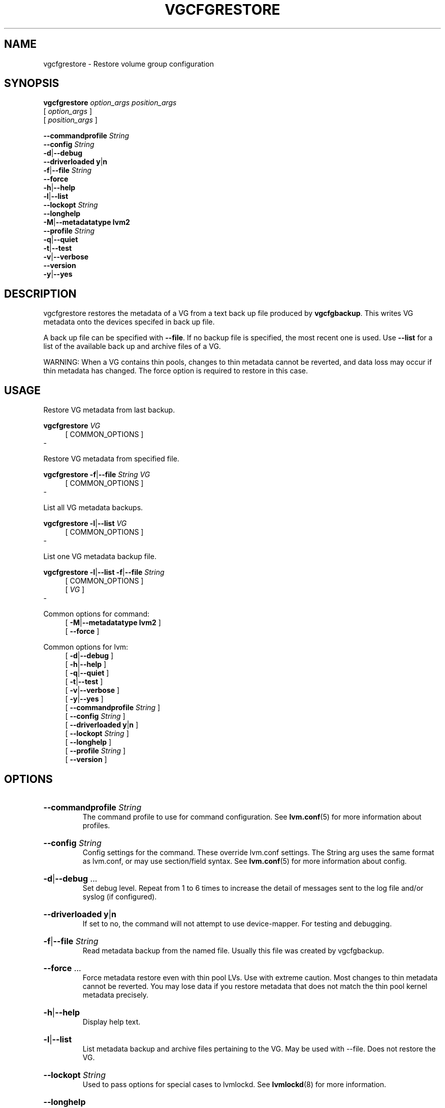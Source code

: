 .TH VGCFGRESTORE 8 "LVM TOOLS 2.02.184(2) (2019-03-22)" "Red Hat, Inc."
.SH NAME
vgcfgrestore \- Restore volume group configuration
.
.SH SYNOPSIS
\fBvgcfgrestore\fP \fIoption_args\fP \fIposition_args\fP
.br
    [ \fIoption_args\fP ]
.br
    [ \fIposition_args\fP ]
.br
.P
.ad l
    \fB\-\-commandprofile\fP \fIString\fP
.ad b
.br
.ad l
    \fB\-\-config\fP \fIString\fP
.ad b
.br
.ad l
 \fB\-d\fP|\fB\-\-debug\fP
.ad b
.br
.ad l
    \fB\-\-driverloaded\fP \fBy\fP|\fBn\fP
.ad b
.br
.ad l
 \fB\-f\fP|\fB\-\-file\fP \fIString\fP
.ad b
.br
.ad l
    \fB\-\-force\fP
.ad b
.br
.ad l
 \fB\-h\fP|\fB\-\-help\fP
.ad b
.br
.ad l
 \fB\-l\fP|\fB\-\-list\fP
.ad b
.br
.ad l
    \fB\-\-lockopt\fP \fIString\fP
.ad b
.br
.ad l
    \fB\-\-longhelp\fP
.ad b
.br
.ad l
 \fB\-M\fP|\fB\-\-metadatatype\fP \fBlvm2\fP
.ad b
.br
.ad l
    \fB\-\-profile\fP \fIString\fP
.ad b
.br
.ad l
 \fB\-q\fP|\fB\-\-quiet\fP
.ad b
.br
.ad l
 \fB\-t\fP|\fB\-\-test\fP
.ad b
.br
.ad l
 \fB\-v\fP|\fB\-\-verbose\fP
.ad b
.br
.ad l
    \fB\-\-version\fP
.ad b
.br
.ad l
 \fB\-y\fP|\fB\-\-yes\fP
.ad b
.SH DESCRIPTION
vgcfgrestore restores the metadata of a VG from a text back up file
produced by \fBvgcfgbackup\fP. This writes VG metadata onto the devices
specifed in back up file.

A back up file can be specified with \fB\-\-file\fP.  If no backup file is
specified, the most recent one is used. Use \fB\-\-list\fP for a list of
the available back up and archive files of a VG.

WARNING: When a VG contains thin pools, changes to thin metadata cannot be
reverted, and data loss may occur if thin metadata has changed. The force
option is required to restore in this case.
.SH USAGE
Restore VG metadata from last backup.
.br
.P
\fBvgcfgrestore\fP \fIVG\fP
.br
.RS 4
[ COMMON_OPTIONS ]
.RE
.br
-

Restore VG metadata from specified file.
.br
.P
\fBvgcfgrestore\fP \fB\-f\fP|\fB\-\-file\fP \fIString\fP \fIVG\fP
.br
.RS 4
[ COMMON_OPTIONS ]
.RE
.br
-

List all VG metadata backups.
.br
.P
\fBvgcfgrestore\fP \fB\-l\fP|\fB\-\-list\fP \fIVG\fP
.br
.RS 4
[ COMMON_OPTIONS ]
.RE
.br
-

List one VG metadata backup file.
.br
.P
\fBvgcfgrestore\fP \fB\-l\fP|\fB\-\-list\fP \fB\-f\fP|\fB\-\-file\fP \fIString\fP
.br
.RS 4
[ COMMON_OPTIONS ]
.RE
.br
.RS 4
[ \fIVG\fP ]
.RE
-

Common options for command:
.
.RS 4
.ad l
[ \fB\-M\fP|\fB\-\-metadatatype\fP \fBlvm2\fP ]
.ad b
.br
.ad l
[    \fB\-\-force\fP ]
.ad b
.RE

Common options for lvm:
.
.RS 4
.ad l
[ \fB\-d\fP|\fB\-\-debug\fP ]
.ad b
.br
.ad l
[ \fB\-h\fP|\fB\-\-help\fP ]
.ad b
.br
.ad l
[ \fB\-q\fP|\fB\-\-quiet\fP ]
.ad b
.br
.ad l
[ \fB\-t\fP|\fB\-\-test\fP ]
.ad b
.br
.ad l
[ \fB\-v\fP|\fB\-\-verbose\fP ]
.ad b
.br
.ad l
[ \fB\-y\fP|\fB\-\-yes\fP ]
.ad b
.br
.ad l
[    \fB\-\-commandprofile\fP \fIString\fP ]
.ad b
.br
.ad l
[    \fB\-\-config\fP \fIString\fP ]
.ad b
.br
.ad l
[    \fB\-\-driverloaded\fP \fBy\fP|\fBn\fP ]
.ad b
.br
.ad l
[    \fB\-\-lockopt\fP \fIString\fP ]
.ad b
.br
.ad l
[    \fB\-\-longhelp\fP ]
.ad b
.br
.ad l
[    \fB\-\-profile\fP \fIString\fP ]
.ad b
.br
.ad l
[    \fB\-\-version\fP ]
.ad b
.RE
.SH OPTIONS
.HP
.ad l
\fB\-\-commandprofile\fP \fIString\fP
.br
The command profile to use for command configuration.
See \fBlvm.conf\fP(5) for more information about profiles.
.ad b
.HP
.ad l
\fB\-\-config\fP \fIString\fP
.br
Config settings for the command. These override lvm.conf settings.
The String arg uses the same format as lvm.conf,
or may use section/field syntax.
See \fBlvm.conf\fP(5) for more information about config.
.ad b
.HP
.ad l
\fB\-d\fP|\fB\-\-debug\fP ...
.br
Set debug level. Repeat from 1 to 6 times to increase the detail of
messages sent to the log file and/or syslog (if configured).
.ad b
.HP
.ad l
\fB\-\-driverloaded\fP \fBy\fP|\fBn\fP
.br
If set to no, the command will not attempt to use device-mapper.
For testing and debugging.
.ad b
.HP
.ad l
\fB\-f\fP|\fB\-\-file\fP \fIString\fP
.br
Read metadata backup from the named file.
Usually this file was created by vgcfgbackup.
.ad b
.HP
.ad l
\fB\-\-force\fP ...
.br
Force metadata restore even with thin pool LVs.
Use with extreme caution. Most changes to thin metadata
cannot be reverted.
You may lose data if you restore metadata that does not match the
thin pool kernel metadata precisely.
.ad b
.HP
.ad l
\fB\-h\fP|\fB\-\-help\fP
.br
Display help text.
.ad b
.HP
.ad l
\fB\-l\fP|\fB\-\-list\fP
.br
List metadata backup and archive files pertaining to the VG.
May be used with \-\-file. Does not restore the VG.
.ad b
.HP
.ad l
\fB\-\-lockopt\fP \fIString\fP
.br
Used to pass options for special cases to lvmlockd.
See \fBlvmlockd\fP(8) for more information.
.ad b
.HP
.ad l
\fB\-\-longhelp\fP
.br
Display long help text.
.ad b
.HP
.ad l
\fB\-M\fP|\fB\-\-metadatatype\fP \fBlvm2\fP
.br
Specifies the type of on-disk metadata to use.
\fBlvm2\fP (or just \fB2\fP) is the current, standard format.
\fBlvm1\fP (or just \fB1\fP) is no longer used.
.ad b
.HP
.ad l
\fB\-\-profile\fP \fIString\fP
.br
An alias for \-\-commandprofile or \-\-metadataprofile, depending
on the command.
.ad b
.HP
.ad l
\fB\-q\fP|\fB\-\-quiet\fP ...
.br
Suppress output and log messages. Overrides \-\-debug and \-\-verbose.
Repeat once to also suppress any prompts with answer 'no'.
.ad b
.HP
.ad l
\fB\-t\fP|\fB\-\-test\fP
.br
Run in test mode. Commands will not update metadata.
This is implemented by disabling all metadata writing but nevertheless
returning success to the calling function. This may lead to unusual
error messages in multi-stage operations if a tool relies on reading
back metadata it believes has changed but hasn't.
.ad b
.HP
.ad l
\fB\-v\fP|\fB\-\-verbose\fP ...
.br
Set verbose level. Repeat from 1 to 4 times to increase the detail
of messages sent to stdout and stderr.
.ad b
.HP
.ad l
\fB\-\-version\fP
.br
Display version information.
.ad b
.HP
.ad l
\fB\-y\fP|\fB\-\-yes\fP
.br
Do not prompt for confirmation interactively but always assume the
answer yes. Use with extreme caution.
(For automatic no, see \-qq.)
.ad b
.SH VARIABLES
.HP
\fIVG\fP
.br
Volume Group name.  See \fBlvm\fP(8) for valid names.
.HP
\fIString\fP
.br
See the option description for information about the string content.
.HP
\fISize\fP[UNIT]
.br
Size is an input number that accepts an optional unit.
Input units are always treated as base two values, regardless of
capitalization, e.g. 'k' and 'K' both refer to 1024.
The default input unit is specified by letter, followed by |UNIT.
UNIT represents other possible input units: \fBbBsSkKmMgGtTpPeE\fP.
b|B is bytes, s|S is sectors of 512 bytes, k|K is kilobytes,
m|M is megabytes, g|G is gigabytes, t|T is terabytes,
p|P is petabytes, e|E is exabytes.
(This should not be confused with the output control \-\-units, where
capital letters mean multiple of 1000.)
.SH ENVIRONMENT VARIABLES
See \fBlvm\fP(8) for information about environment variables used by lvm.
For example, LVM_VG_NAME can generally be substituted for a required VG parameter.
.SH NOTES

To replace PVs, \fBvgdisplay \-\-partial \-\-verbose\fP will show the
UUIDs and sizes of any PVs that are no longer present. If a PV in the VG
is lost and you wish to substitute another of the same size, use
\fBpvcreate \-\-restorefile filename \-\-uuid uuid\fP (plus additional
arguments as appropriate) to initialise it with the same UUID as the
missing PV. Repeat for all other missing PVs in the VG.  Then use
\fBvgcfgrestore \-\-file filename\fP to restore the VG's metadata.
.SH SEE ALSO

.BR lvm (8)
.BR lvm.conf (5)
.BR lvmconfig (8)

.BR pvchange (8)
.BR pvck (8)
.BR pvcreate (8)
.BR pvdisplay (8)
.BR pvmove (8)
.BR pvremove (8)
.BR pvresize (8)
.BR pvs (8)
.BR pvscan (8) 

.BR vgcfgbackup (8)
.BR vgcfgrestore (8)
.BR vgchange (8)
.BR vgck (8)
.BR vgcreate (8)
.BR vgconvert (8)
.BR vgdisplay (8)
.BR vgexport (8)
.BR vgextend (8)
.BR vgimport (8)
.BR vgimportclone (8)
.BR vgmerge (8)
.BR vgmknodes (8)
.BR vgreduce (8)
.BR vgremove (8)
.BR vgrename (8)
.BR vgs (8)
.BR vgscan (8)
.BR vgsplit (8) 

.BR lvcreate (8)
.BR lvchange (8)
.BR lvconvert (8)
.BR lvdisplay (8)
.BR lvextend (8)
.BR lvreduce (8)
.BR lvremove (8)
.BR lvrename (8)
.BR lvresize (8)
.BR lvs (8)
.BR lvscan (8)

.BR lvm-fullreport (8)
.BR lvm-lvpoll (8)
.BR lvm2\-activation\-generator (8)
.BR blkdeactivate (8)
.BR lvmdump (8)

.BR dmeventd (8)
.BR lvmetad (8)
.BR lvmpolld (8)
.BR lvmlockd (8)
.BR lvmlockctl (8)
.BR clvmd (8)
.BR cmirrord (8)
.BR lvmdbusd (8)

.BR lvmsystemid (7)
.BR lvmreport (7)
.BR lvmraid (7)
.BR lvmthin (7)
.BR lvmcache (7)
